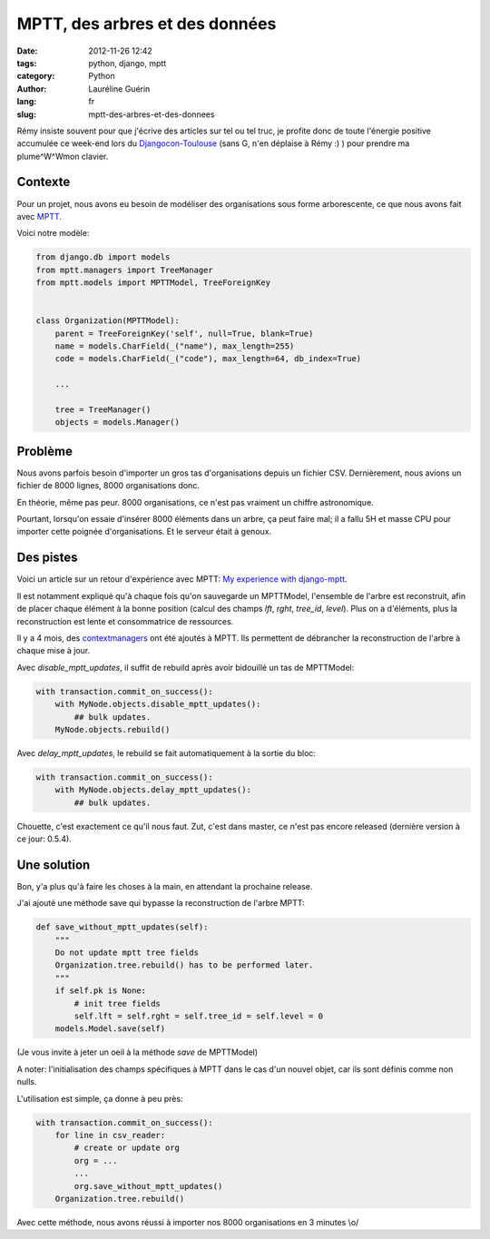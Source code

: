 ###############################
MPTT, des arbres et des données
###############################

:date: 2012-11-26 12:42
:tags: python, django, mptt
:category: Python
:author: Lauréline Guérin
:lang: fr
:slug: mptt-des-arbres-et-des-donnees


Rémy insiste souvent pour que j'écrive des articles sur tel ou tel truc,
je profite donc de toute l'énergie positive accumulée ce week-end lors du
`Djangocon-Toulouse`_ (sans G, n'en déplaise à Rémy :) ) pour prendre
ma plume^W^Wmon clavier.

.. _`Djangocon-Toulouse`: http://rencontres.django-fr.org/2012/tolosa


Contexte
========

Pour un projet, nous avons eu besoin de modéliser des organisations
sous forme arborescente, ce que nous avons fait avec `MPTT`_.

.. _`MPTT`: https://github.com/django-mptt/django-mptt

Voici notre modèle:

.. code-block:: python

    from django.db import models
    from mptt.managers import TreeManager
    from mptt.models import MPTTModel, TreeForeignKey


    class Organization(MPTTModel):
        parent = TreeForeignKey('self', null=True, blank=True)
        name = models.CharField(_("name"), max_length=255)
        code = models.CharField(_("code"), max_length=64, db_index=True)

        ...

        tree = TreeManager()
        objects = models.Manager()


Problème
========

Nous avons parfois besoin d'importer un gros tas d'organisations depuis un fichier CSV.
Dernièrement, nous avions un fichier de 8000 lignes, 8000 organisations donc.

En théorie, même pas peur. 8000 organisations, ce n'est pas vraiment un chiffre astronomique.

Pourtant, lorsqu'on essaie d'insérer 8000 éléments dans un arbre, ça peut faire mal;
il a fallu 5H et masse CPU pour importer cette poignée d'organisations. Et le serveur était à genoux.


Des pistes
==========

Voici un article sur un retour d'expérience avec MPTT:
`My experience with django-mptt`_.

.. _`My experience with django-mptt`: http://www.darkcoding.net/software/my-experience-with-django-mptt/

Il est notamment expliqué qu'à chaque fois qu'on sauvegarde un MPTTModel, l'ensemble de l'arbre est
reconstruit, afin de placer chaque élément à la bonne position (calcul des champs `lft`, `rght`, `tree_id`, `level`).
Plus on a d'éléments, plus la reconstruction est lente et consommatrice de ressources.

Il y a 4 mois, des `contextmanagers`_ ont été ajoutés à MPTT. Ils permettent de débrancher
la reconstruction de l'arbre à chaque mise à jour.

.. _`contextmanagers`: https://github.com/django-mptt/django-mptt/pull/201

Avec `disable_mptt_updates`, il suffit de rebuild après avoir bidouillé un tas de
MPTTModel:

.. code-block:: python

    with transaction.commit_on_success():
        with MyNode.objects.disable_mptt_updates():
            ## bulk updates.
        MyNode.objects.rebuild()

Avec `delay_mptt_updates`, le rebuild se fait automatiquement à la sortie du bloc:

.. code-block:: python

    with transaction.commit_on_success():
        with MyNode.objects.delay_mptt_updates():
            ## bulk updates.

Chouette, c'est exactement ce qu'il nous faut. Zut, c'est dans master, ce n'est pas encore released
(dernière version à ce jour: 0.5.4).

Une solution
============

Bon, y'a plus qu'à faire les choses à la main, en attendant la prochaine release.

J'ai ajouté une méthode save qui bypasse la reconstruction de l'arbre MPTT:

.. code-block:: python

    def save_without_mptt_updates(self):
        """
        Do not update mptt tree fields
        Organization.tree.rebuild() has to be performed later.
        """
        if self.pk is None:
            # init tree fields
            self.lft = self.rght = self.tree_id = self.level = 0
        models.Model.save(self)

(Je vous invite à jeter un oeil à la méthode `save` de MPTTModel)

A noter: l'initialisation des champs spécifiques à MPTT dans le cas d'un nouvel objet,
car ils sont définis comme non nulls.

L'utilisation est simple, ça donne à peu près:

.. code-block:: python

    with transaction.commit_on_success():
        for line in csv_reader:
            # create or update org
            org = ...
            ...
            org.save_without_mptt_updates()
        Organization.tree.rebuild()

Avec cette méthode, nous avons réussi à importer nos 8000 organisations en 3 minutes \\o/
